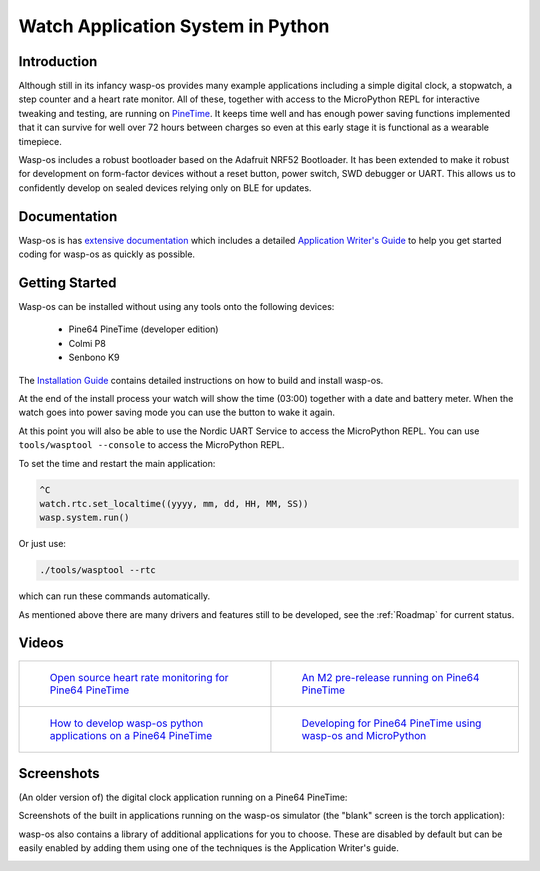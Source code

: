 Watch Application System in Python
==================================

Introduction
------------

Although still in its infancy wasp-os provides many example applications
including a simple digital clock, a stopwatch, a step counter and a heart rate
monitor. All of these, together with access to the MicroPython REPL for
interactive tweaking and testing, are running on `PineTime
<https://www.pine64.org/pinetime/>`_.  It keeps time well and has enough power
saving functions implemented that it can survive for well over 72 hours between
charges so even at this early stage it is functional as a wearable timepiece.

Wasp-os includes a robust bootloader based on the Adafruit NRF52
Bootloader. It has been extended to make it robust for development on
form-factor devices without a reset button, power switch, SWD debugger
or UART. This allows us to confidently develop on sealed devices relying
only on BLE for updates.

Documentation
-------------

Wasp-os is has `extensive documentation <https://wasp-os.readthedocs.io>`_
which includes a detailed `Application Writer's Guide
<https://wasp-os.readthedocs.io/en/latest/appguide.html>`_ to help you
get started coding for wasp-os as quickly as possible.

Getting Started
---------------

Wasp-os can be installed without using any tools onto the following
devices:

 * Pine64 PineTime (developer edition)
 * Colmi P8
 * Senbono K9

The
`Installation Guide <https://wasp-os.readthedocs.io/en/latest/install.html>`_
contains detailed instructions on how to build and install wasp-os.

At the end of the install process your watch will show the time (03:00)
together with a date and battery meter. When the watch goes into power
saving mode you can use the button to wake it again.

At this point you will also be able to use the Nordic UART Service to
access the MicroPython REPL. You can use ``tools/wasptool --console``
to access the MicroPython REPL.

To set the time and restart the main application:

.. code-block:: python

   ^C
   watch.rtc.set_localtime((yyyy, mm, dd, HH, MM, SS))
   wasp.system.run()

Or just use:

.. code-block:: sh

   ./tools/wasptool --rtc

which can run these commands automatically.

As mentioned above there are many drivers and features still to be
developed, see the :ref:`Roadmap` for current status.

Videos
------

.. list-table::

   * - .. figure:: https://img.youtube.com/vi/lIo2-djNR48/0.jpg
          :target: https://www.youtube.com/watch?v=lIo2-djNR48
          :alt: wasp-os: Open source heart rate monitoring for Pine64 PineTime
          :width: 95%

          `Open source heart rate monitoring for Pine64 PineTime <https://www.youtube.com/watch?v=lIo2-djNR48>`_

     - .. figure:: https://img.youtube.com/vi/YktiGUSRJB4/0.jpg
          :target: https://www.youtube.com/watch?v=YktiGUSRJB4
          :alt: An M2 pre-release running on Pine64 PineTime
          :width: 95%

          `An M2 pre-release running on Pine64 PineTime <https://www.youtube.com/watch?v=YktiGUSRJB4>`_

   * - .. figure:: https://img.youtube.com/vi/tuk9Nmr3Jo8/0.jpg
          :target: https://www.youtube.com/watch?v=tuk9Nmr3Jo8
          :alt: How to develop wasp-os python applications on a Pine64 PineTime
          :width: 95%

          `How to develop wasp-os python applications on a Pine64 PineTime <https://www.youtube.com/watch?v=tuk9Nmr3Jo8>`_

     - .. figure:: https://img.youtube.com/vi/kf1VHj587Mc/0.jpg
          :target: https://www.youtube.com/watch?v=kf1VHj587Mc
          :alt: Developing for Pine64 PineTime using wasp-os and MicroPython
          :width: 95%

          `Developing for Pine64 PineTime using wasp-os and MicroPython <https://www.youtube.com/watch?v=kf1VHj587Mc>`_

Screenshots
-----------

(An older version of) the digital clock application running on a Pine64 PineTime:

.. image:: res/clock_app.jpg
   :alt: wasp-os digital clock app running on PineTime

Screenshots of the built in applications running on the wasp-os
simulator (the "blank" screen is the torch application):

.. image:: res/Bootloader.png
   :alt: Bootloader splash screen overlaid on the simulator watch art
   :width: 179

.. image:: res/ClockApp.png
   :alt: Digital clock application running on the wasp-os simulator
   :width: 179

.. image:: res/HeartApp.png
   :alt: Heart rate application running on the wasp-os simulator
   :width: 179

.. image:: res/TimerApp.png
   :alt: Stop watch application running on the wasp-os simulator
   :width: 179

.. image:: res/StepsApp.png
   :alt: Step counter application running on the wasp-os simulator
   :width: 179

.. image:: res/LauncherApp.png
   :alt: Application launcher running on the wasp-os simulator
   :width: 179

.. image:: res/SelfTestApp.png
   :alt: Self test application running a rendering benchmark on the simulator
   :width: 179

.. image:: res/SettingsApp.png
   :alt: Settings application running on the wasp-os simulator
   :width: 179

.. image:: res/TorchApp.png
   :alt: Torch application running on the wasp-os simulator
   :width: 179

wasp-os also contains a library of additional applications for you to choose.
These are disabled by default but can be easily enabled by adding them
using one of the techniques is the Application Writer's guide.

.. image:: res/FiboApp.png
   :alt: Fibonacci clock application running in the wasp-os simulator
   :width: 179

.. image:: res/HaikuApp.png
   :alt: Haiku application running in the wasp-os simulator
   :width: 179

.. image:: res/LifeApp.png
   :alt: Game of Life runnin in the wasp-os simulator
   :width: 179
